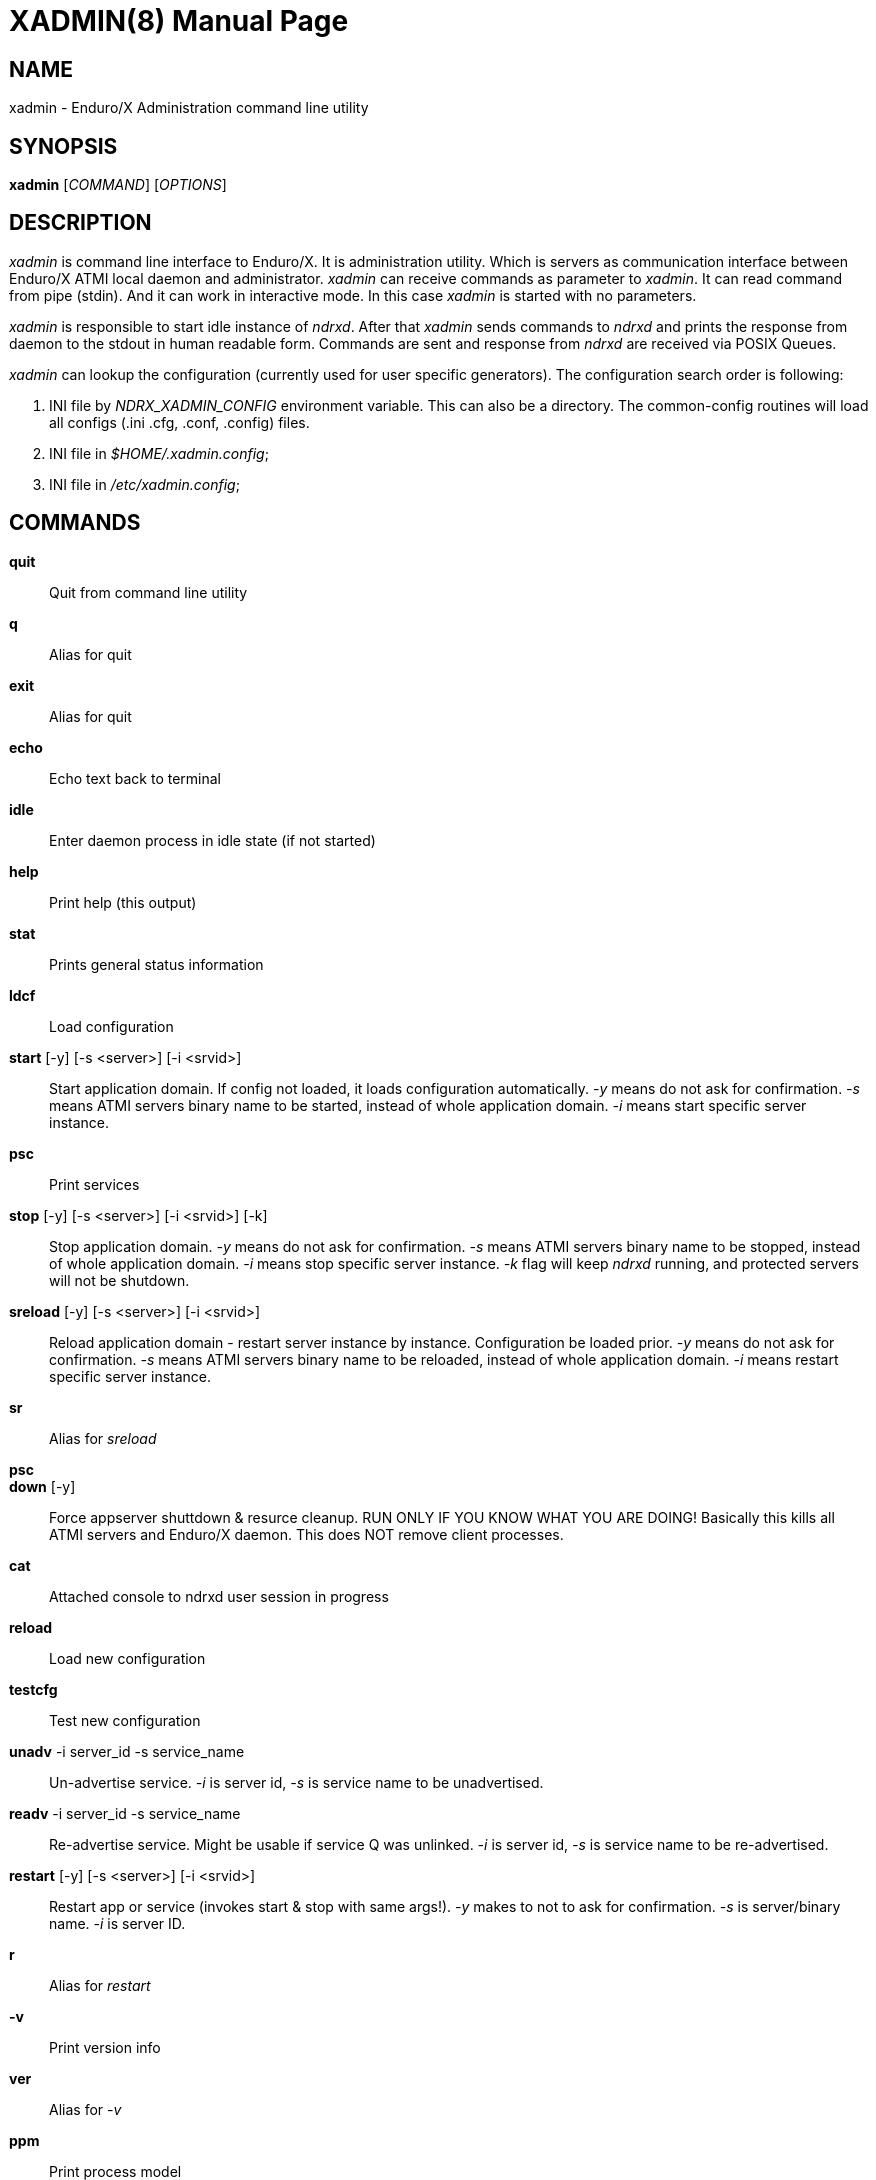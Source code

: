 XADMIN(8)
========
:doctype: manpage


NAME
----
xadmin - Enduro/X Administration command line utility


SYNOPSIS
--------
*xadmin* ['COMMAND'] ['OPTIONS']


DESCRIPTION
-----------
'xadmin' is command line interface to Enduro/X. It is administration utility.
Which is servers as communication interface between Enduro/X ATMI local daemon
and administrator. 'xadmin' can receive commands as parameter to 'xadmin'. It
can read command from pipe (stdin). And it can work in interactive mode. In this
case 'xadmin' is started with no parameters.

'xadmin' is responsible to start idle instance of 'ndrxd'. After that 'xadmin'
sends commands to 'ndrxd' and prints the response from daemon to the stdout in
human readable form. Commands are sent and response from 'ndrxd' are received
via POSIX Queues.

'xadmin' can lookup the configuration (currently used for user specific
generators). The configuration search order is following:

1. INI file by 'NDRX_XADMIN_CONFIG' environment variable. This can also be
a directory. The common-config routines will load all configs (.ini .cfg,
.conf, .config) files.

2. INI file in '$HOME/.xadmin.config';

3. INI file in '/etc/xadmin.config';


COMMANDS
-------
*quit*::
	Quit from command line utility
*q*::
	Alias for quit
*exit*::
	Alias for quit
*echo*::
	Echo text back to terminal
*idle*::
	Enter daemon process in idle state (if not started)
*help*::
	Print help (this output)
*stat*::
	Prints general status information
*ldcf*::
	Load configuration
*start* [-y] [-s <server>] [-i <srvid>]::
	Start application domain. If config not loaded, it loads
	configuration automatically. '-y' means do not ask for confirmation. '-s' means
	ATMI servers binary name to be started, instead of whole application domain.
	'-i' means start specific server instance.
*psc*::
	Print services
*stop* [-y] [-s <server>] [-i <srvid>] [-k]::
	Stop application domain. '-y' means do not ask for confirmation. '-s' means
	ATMI servers binary name to be stopped, instead of whole application domain.
	'-i' means stop specific server instance. '-k' flag will keep 'ndrxd' running,
	and protected servers will not be shutdown.
*sreload* [-y] [-s <server>] [-i <srvid>]::
	Reload application domain - restart server instance by instance.
	Configuration be loaded prior.
	'-y' means do not ask for confirmation. '-s' means ATMI servers binary name 
	to be reloaded, instead of whole application domain.
	'-i' means restart specific server instance.
*sr*::
	Alias for 'sreload'
*psc*::
	
*down* [-y]::
	Force appserver shuttdown & resurce cleanup. RUN ONLY IF YOU KNOW WHAT YOU ARE DOING!
	Basically this kills all ATMI servers and Enduro/X daemon. This does NOT remove client
	processes.
*cat*::
	Attached console to ndrxd user session in progress
*reload*::
	Load new configuration
*testcfg*::
	Test new configuration
*unadv* -i server_id -s service_name::
	Un-advertise service. '-i' is server id, '-s' is service name to be
	unadvertised.
*readv* -i server_id -s service_name::
	Re-advertise service. Might be usable if service Q was unlinked.
	'-i'  is server id, '-s' is service name to be re-advertised.
*restart* [-y] [-s <server>] [-i <srvid>]::
	Restart app or service (invokes start & stop with same args!). '-y'
	makes to not to ask for confirmation. '-s' is server/binary name. '-i' is server ID.
*r*::
	Alias for 'restart'
*-v*::
	Print version info
*ver*::
	Alias for '-v'
*ppm*::
	Print process model
*psvc*::
	Shared mem, print services
*psrv*::
	Shared mem, print servers
*cabort* [-y]::
	Abort shutdown or startup operation in progress. '-y' do not ask for confirmation.
*sreload* [-y] [-s <server>] [-i <srvid>]::
	Restart servers instance by instance
*pq*::
	Print Queue stats from ndrxd.
*pqa* [-a]::
	Print all queues including client and admin Q. '-a' includes other prefix queues.
*pt*::
	Print global transactions in progress.
*printtrans*::
	Alias for 'pt'.
*abort* -t <transaction_manager_reference> -x <XID> [-g <resource_manager_id>] [-y]::
	Abort transaction. '-g' does abort single resource manager's transaction.
	'-y' is for auto confirmation.
*aborttrans*::
	Alias for 'abort'.
*commit* -t <transaction_manager_reference> -x <XID> [-y]::
	Commit transaction. '-y' is for auto confirmation.
*committrans*::
	Alias for 'commit'.
*pe*::
	Print Environment variables of 'ndrxd' process.
*printenv*::
	Alias for 'pe'.
*set* ENV_NAME=ENV VALUE::
	Set environment value. The value of env variable is parsed as command line arguments.
    Prior sending to 'ndrxd' they are concatenated with spaces in between.
*unset* ENV_NAME::
    Unset environment variable
*pc*::
	Print client processes. This sends command to Client Process Monitor server ('cpmsrv').
*bc* -t <process_tag> [-s <sub_section>] [-w <wait_time>]::
	Boot client process. This sends command to Client Process Monitor server ('cpmsrv').
	Processes are registered in 'ndrxconfig.xml' '<clients>' section. If sub section
    is not specified, then default value is minus sign ('-'). The 'process_tag'
    and 'sub_section' can contain wildcards percent ('%') sign. Then boot process will
    be executed in batch mode and progress will be returned to the xadmin's output.
    When running in batch mode 'wait_time' is time in milliseconds to sleep after
    each matched process is marked for start. Note that 'wait_time' shall be less
    than global timeout specified in 'NDRX_TOUT' env variable (or cconfig '[@global]'
    section).
*sc* -t <process_tag> [-s <sub_section>] [-w <wait time in milliseconds>]::
	Stop client process. This sends command to Client Process Monitor server ('cpmsrv').
    The process is stopped by 'process_tag' and optional 'sub_section'. If sub section
    is not specified, then default value is minus sign ('-'). The 'process_tag'
    and 'sub_section' can contain wild-card percent sign ('%'), then stopping is executed
    in batch mode (stop all matched running processes). If 'wait_time' is specified
    then in batch mode it is sleep in milliseconds after each stopped process.
    Note that 'wait_time' shall be less
    than global timeout specified in 'NDRX_TOUT' env variable (or cconfig '[@global]'
    section). Also time needed for stopping shall be counted in. If the timeout
    occurs, cpmsrv will complete the operation anyway.
*rc* -t <process_tag> [-s <sub_section>] [-w <wait time in milliseconds>]::
	Reload client process. This sends command to Client Process Monitor server ('cpmsrv').
    The process is reloaded (stopped/marked for start) by 'process_tag' and 
    optional 'sub_section'. If sub section is not specified, 
    then default value is minus sign ('-'). The 'process_tag' and 'sub_section' 
    can contain wild-card percent sign ('%'), then reloading is executed
    in batch mode (stop/start running processes one by one). 
    If 'wait_time' is specified then in batch mode it is sleep in 
    milliseconds after each stopped process. Note that 'wait_time' shall be less
    than global timeout specified in 'NDRX_TOUT' env variable (or cconfig '[@global]'
    section). Also time needed for stopping shall be counted in. If the timeout
    occurs, cpmsrv will complete the operation anyway. The 'wait_time' can be
    used in cases when reloading the binaries with out service interruption,
    in that case 'wait_time' should contain the *cpmsrv's* interval check 
    time ('-i' flag) because for start operation binary is only marked for 
    boot and not the booted. Basically this executes sc/bc for each of the 
    matched processes.
*mqlc*::
	List queue configuration. This broadcasts the requests of config listing to all 
	'tmqueue' servers. If flags column contains 'D' flag, then it means that queue
	was dynamically defined and QDEF string contains values from default queue.
*mqlq*::
	List actual queues allocated on system. Similarly as for 'mqlc' this requests
	the information from all 'tmqueue' servers. '#LOCK' column contains the number
	of active non committed messages in Q. '#SUCC' and '#FAIL' column contains number
	of processed messages for automatic queues (messages are sent to destination services
	automatically by 'tmqueue' server.
*mqrc*::
	This command requests all queue servers to reload the configuration file.
*mqlm* -s <QSpace> -q <QName>::
	List messages in queue. '-s' is queue space name (set by 'tmqueue' '-m' paramemter).
	The output lists the message ID in modified base64 version ('/' changed to '_').
*mqdm* -n <Cluster node id> -i <Server ID> -m <Message ID>::
	Dump/peek message to stdout. The values from '-n' (node id), '-i' (srvid), '-m'(message id)
	can be taken from 'mqlm' command. This command prints to stdout, the 'TQCTL' structure in form
	of UBF buffer and the message it self. If message is UBF, then UBF dump is made, otherwise
	hexdump of message is printed.
*mqch* -n <Cluster node id> -i <Server ID> -q <Q def (conf format)>::
	Change/add queue defnition to particular 'tmqueue' server. The format of the queue definition
	is the same as used 'q.conf(5)' (see the man page). You may miss out some of the bits 
	(except the queue name). Those other bits will be take from default q.
*mqrm* -n <Cluster node id> -i <Server ID> -m <Message ID>::
	Remove message from queue. You have to identify exact queue space server here by
	Enduro/X cluster id and server id.
*mqmv* -n <Source cluster node id> -i <Source server ID> -m <Source Message ID> -s <Dest qspace> -q <Dest qname>::
	Move the message from specific qspace server to destination qspace and qname. The bits 
	from 'TPQCTL' which are returned by 'tpdequeue()' call are preserved in new 'tpenqueue()' call.
	Note that for this call 'xadmin' must be in invalid XA environment, so that
	distributed transaction can be performed.
*killall* <name1> [<name2> ... <nameN>]::
	Kill all processes given by 'ps -ef'. The command does match the name in 
    the line. If substring is found, then process is killed.
*qrm*	<qname1> [<qname2> ... <qnameN>]::
	Remove specific Posix queue.
*qrmall* <substr1> [<substr2> ... <substrN>]::
	Remove queue matching the substring.
*provision* [-d] [-v<param1>=<value1>] ... [-v<paramN>=<valueN>]::
	Prepare initial Enduro/X instance environment, create folder structure,
	generate configuration files with ability to register all available services.
*gen* [-d] [-v<param1>=<value1>] ... [-v<paramN>=<valueN>]::
	Generate application sources. See the xadmin's help for more details.
    Currently it is possible to generate C and Go sources and the UBF buffer
    headers for both languages. By running the command, wizards will be offered
    asking for different details. Which later can be reconfigured by
    *-d* - allowing to default the wizard, while *-v* allows to set
    wizard values from command line.
*pubfdb*::
	Print UBF custom fields database contents to the terminal.
*cs* <cache_db_name>|-d <cache_db_name>::
	Print cache contents (headers) to the terminal. The database name is
    specified in 'cache_db_name' parameter.
*cacheshow*::
	Alias for 'cs'.
*cd* -d <dbname> -k <key> [-i interpret_result]::
	Dump specified message to the terminal. With specified '-i' flag, the attempt
    for data interpretation will be made. For UBF buffers the output will be
    formatted with command *Bprint()*.
*cachedump*::
	Alias for 'cd'.
*ci* -d <dbname> [-k <key>][-r use_regexp]::
	Invalidate cache. In case if only '-d' is specified, whole database will
    be dropped. Exact record may be dropped with '-k' flag. In case if '-r' is
    used, then key will be matched as regular expression over the data keys. In
    case if drop database is used, linked keygroup records are not processed. For
    other scenarios, linked records are processed according to the configuration.
*cachedump*::
	Alias for 'cd'.

CONFIGURATION
-------------
The following paramters from section *[@xadmin]* or *[@xadmin/<$NDRX_CCTAG>]*
are used (if config file is present):

*gen scripts*='PATH_TO_GENERATOR_SCRIPTS'::
This parameter configures the path where 'xadmin' should look for .pscript
files. The file names must be in following format: gen_<lang>_<type>.pscript.
Basically <lang> and <type> will be offered as targets under $xadmin gen
command. The $xadmin help will print these scripts. For script reference
look in Enduro/X source code, *xadmin/scripts* folder. It is assumed that 
these scripts will inherit 'WizardBase' class compiled into Enduro/X. This
class is driving the wizard. Also note that each parameter which is asked to
user enter into wizard, can be overridden from command line with
*-v<param1>=<value1>*. The generator can be defaulted by '-d' argument.

SAMPLE CONFIGURATION
--------------------

For system wide settings the following file is created: */etc/xadmin.config*:

--------------------------------------------------------------------------------
[@xadmin]
gen scripts=/development/templates
--------------------------------------------------------------------------------

EXIT STATUS
-----------
*0*::
Success

*1*::
Failure

BUGS
----
Report bugs to support@mavimax.com

SEE ALSO
--------
*ndrxd(8)*, *q.conf(5)*, *tmqueue(8)* *cpmsrv(8)*

COPYING
-------
(C) Mavimax, Ltd
